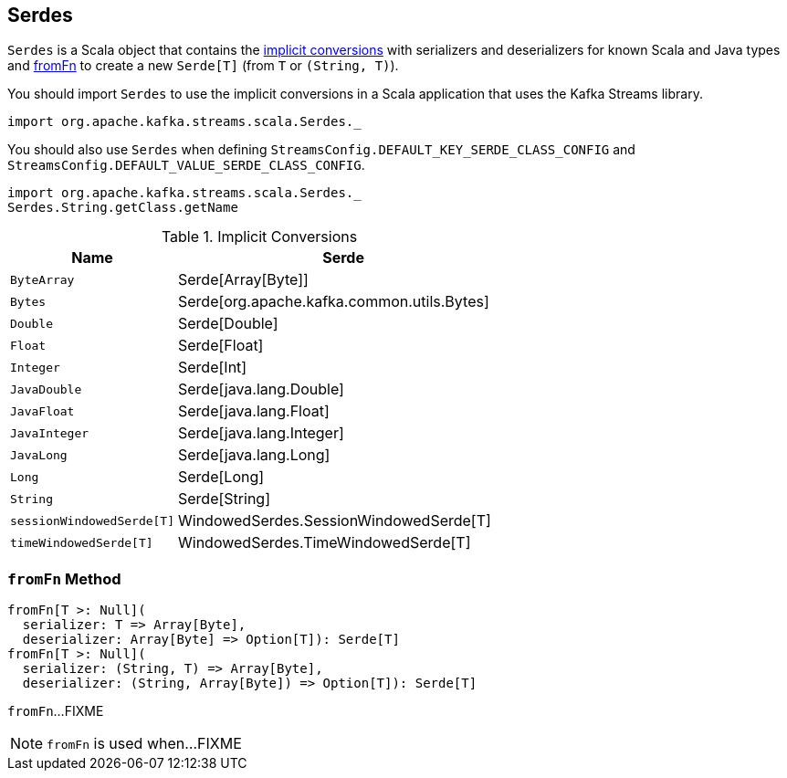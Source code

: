 == [[Serdes]] Serdes

`Serdes` is a Scala object that contains the <<implicits, implicit conversions>> with serializers and deserializers for known Scala and Java types and <<fromFn, fromFn>> to create a new `Serde[T]` (from `T` or `(String, T)`).

You should import `Serdes` to use the implicit conversions in a Scala application that uses the Kafka Streams library.

[source, scala]
----
import org.apache.kafka.streams.scala.Serdes._
----

You should also use `Serdes` when defining `StreamsConfig.DEFAULT_KEY_SERDE_CLASS_CONFIG` and `StreamsConfig.DEFAULT_VALUE_SERDE_CLASS_CONFIG`.

[source, scala]
----
import org.apache.kafka.streams.scala.Serdes._
Serdes.String.getClass.getName
----

[[implicits]]
.Implicit Conversions
[cols="1m,2",options="header",width="100%"]
|===
| Name
| Serde

| ByteArray
| [[ByteArray]] Serde[Array[Byte]]

| Bytes
| [[Bytes]] Serde[org.apache.kafka.common.utils.Bytes]

| Double
| [[Double]] Serde[Double]

| Float
| [[Float]] Serde[Float]

| Integer
| [[Integer]] Serde[Int]

| JavaDouble
| [[JavaDouble]] Serde[java.lang.Double]

| JavaFloat
| [[JavaFloat]] Serde[java.lang.Float]

| JavaInteger
| [[JavaInteger]] Serde[java.lang.Integer]

| JavaLong
| [[JavaLong]] Serde[java.lang.Long]

| Long
| [[Long]] Serde[Long]

| String
| [[String]] Serde[String]

| sessionWindowedSerde[T]
| [[sessionWindowedSerde]] WindowedSerdes.SessionWindowedSerde[T]

| timeWindowedSerde[T]
| [[timeWindowedSerde]] WindowedSerdes.TimeWindowedSerde[T]
|===

=== [[fromFn]] `fromFn` Method

[source, scala]
----
fromFn[T >: Null](
  serializer: T => Array[Byte],
  deserializer: Array[Byte] => Option[T]): Serde[T]
fromFn[T >: Null](
  serializer: (String, T) => Array[Byte],
  deserializer: (String, Array[Byte]) => Option[T]): Serde[T]
----

`fromFn`...FIXME

NOTE: `fromFn` is used when...FIXME
